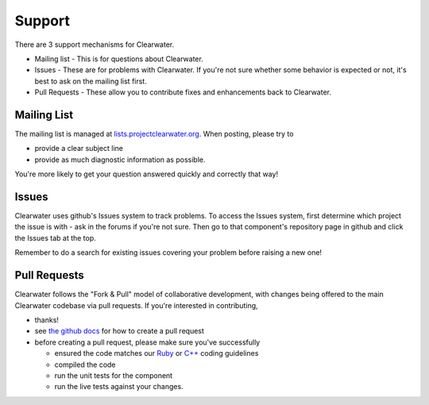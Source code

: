 Support
=======

There are 3 support mechanisms for Clearwater.

-  Mailing list - This is for questions about Clearwater.
-  Issues - These are for problems with Clearwater. If you're not sure
   whether some behavior is expected or not, it's best to ask on the
   mailing list first.
-  Pull Requests - These allow you to contribute fixes and enhancements
   back to Clearwater.

Mailing List
------------

The mailing list is managed at
`lists.projectclearwater.org <http://lists.projectclearwater.org/mailman/listinfo/clearwater_lists.projectclearwater.org>`__.
When posting, please try to

-  provide a clear subject line
-  provide as much diagnostic information as possible.

You're more likely to get your question answered quickly and correctly
that way!

Issues
------

Clearwater uses github's Issues system to track problems. To access the
Issues system, first determine which project the issue is with - ask in
the forums if you're not sure. Then go to that component's repository
page in github and click the Issues tab at the top.

Remember to do a search for existing issues covering your problem before
raising a new one!

Pull Requests
-------------

Clearwater follows the "Fork & Pull" model of collaborative development,
with changes being offered to the main Clearwater codebase via pull
requests. If you're interested in contributing,

-  thanks!
-  see `the github
   docs <https://help.github.com/articles/using-pull-requests>`__ for
   how to create a pull request
-  before creating a pull request, please make sure you've successfully

   -  ensured the code matches our
      `Ruby <Clearwater_Ruby_Coding_Guidelines.html>`__ or
      `C++ <Clearwater_CPP_Coding_Guidelines.html>`__ coding guidelines
   -  compiled the code
   -  run the unit tests for the component
   -  run the live tests against your changes.


